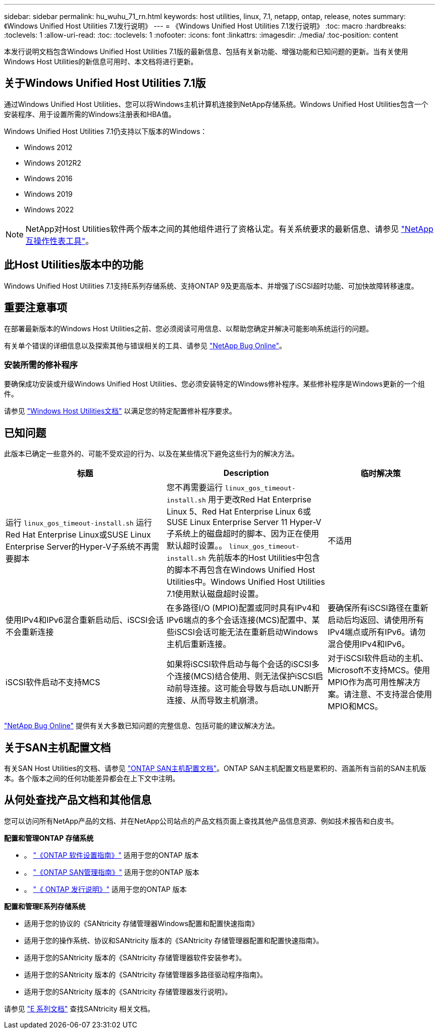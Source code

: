 ---
sidebar: sidebar 
permalink: hu_wuhu_71_rn.html 
keywords: host utilities, linux, 7.1, netapp, ontap, release, notes 
summary: 《Windows Unified Host Utilities 7.1发行说明》 
---
= 《Windows Unified Host Utilities 7.1发行说明》
:toc: macro
:hardbreaks:
:toclevels: 1
:allow-uri-read: 
:toc: 
:toclevels: 1
:nofooter: 
:icons: font
:linkattrs: 
:imagesdir: ./media/
:toc-position: content


本发行说明文档包含Windows Unified Host Utilities 7.1版的最新信息、包括有关新功能、增强功能和已知问题的更新。当有关使用Windows Host Utilities的新信息可用时、本文档将进行更新。



== 关于Windows Unified Host Utilities 7.1版

通过Windows Unified Host Utilities、您可以将Windows主机计算机连接到NetApp存储系统。Windows Unified Host Utilities包含一个安装程序、用于设置所需的Windows注册表和HBA值。

Windows Unified Host Utilities 7.1仍支持以下版本的Windows：

* Windows 2012
* Windows 2012R2
* Windows 2016
* Windows 2019
* Windows 2022



NOTE: NetApp对Host Utilities软件两个版本之间的其他组件进行了资格认定。有关系统要求的最新信息、请参见 link:https://mysupport.netapp.com/matrix/imt.jsp?components=65623;64703;&solution=1&isHWU&src=IMT["NetApp 互操作性表工具"^]。



== 此Host Utilities版本中的功能

Windows Unified Host Utilities 7.1支持E系列存储系统、支持ONTAP 9及更高版本、并增强了iSCSI超时功能、可加快故障转移速度。



== 重要注意事项

在部署最新版本的Windows Host Utilities之前、您必须阅读可用信息、以帮助您确定并解决可能影响系统运行的问题。

有关单个错误的详细信息以及探索其他与错误相关的工具、请参见 link:https://mysupport.netapp.com/site/bugs-online/product["NetApp Bug Online"^]。



=== 安装所需的修补程序

要确保成功安装或升级Windows Unified Host Utilities、您必须安装特定的Windows修补程序。某些修补程序是Windows更新的一个组件。

请参见 link:https://docs.netapp.com/us-en/ontap-sanhost/hu_wuhu_71.html["Windows Host Utilities文档"] 以满足您的特定配置修补程序要求。



== 已知问题

此版本已确定一些意外的、可能不受欢迎的行为、以及在某些情况下避免这些行为的解决方法。

[cols="30, 30, 20"]
|===
| 标题 | Description | 临时解决策 


| 运行 `linux_gos_timeout-install.sh` 运行Red Hat Enterprise Linux或SUSE Linux Enterprise Server的Hyper-V子系统不再需要脚本 | 您不再需要运行 `linux_gos_timeout-install.sh` 用于更改Red Hat Enterprise Linux 5、Red Hat Enterprise Linux 6或SUSE Linux Enterprise Server 11 Hyper-V子系统上的磁盘超时的脚本、因为正在使用默认超时设置。。 `linux_gos_timeout-install.sh` 先前版本的Host Utilities中包含的脚本不再包含在Windows Unified Host Utilities中。Windows Unified Host Utilities 7.1使用默认磁盘超时设置。 | 不适用 


| 使用IPv4和IPv6混合重新启动后、iSCSI会话不会重新连接 | 在多路径I/O (MPIO)配置或同时具有IPv4和IPv6端点的多个会话连接(MCS)配置中、某些iSCSI会话可能无法在重新启动Windows主机后重新连接。 | 要确保所有iSCSI路径在重新启动后均返回、请使用所有IPv4端点或所有IPv6。请勿混合使用IPv4和IPv6。 


| iSCSI软件启动不支持MCS | 如果将iSCSI软件启动与每个会话的iSCSI多个连接(MCS)结合使用、则无法保护iSCSI启动前导连接。这可能会导致与启动LUN断开连接、从而导致主机崩溃。 | 对于iSCSI软件启动的主机、Microsoft不支持MCS。使用MPIO作为高可用性解决方案。请注意、不支持混合使用MPIO和MCS。 
|===
link:https://mysupport.netapp.com/site/bugs-online/product["NetApp Bug Online"^] 提供有关大多数已知问题的完整信息、包括可能的建议解决方法。



== 关于SAN主机配置文档

有关SAN Host Utilities的文档、请参见 link:https://docs.netapp.com/us-en/ontap-sanhost/index.html["ONTAP SAN主机配置文档"]。ONTAP SAN主机配置文档是累积的、涵盖所有当前的SAN主机版本。各个版本之间的任何功能差异都会在上下文中注明。



== 从何处查找产品文档和其他信息

您可以访问所有NetApp产品的文档、并在NetApp公司站点的产品文档页面上查找其他产品信息资源、例如技术报告和白皮书。

*配置和管理ONTAP 存储系统*

* 。 link:https://docs.netapp.com/us-en/ontap/setup-upgrade/index.html["《ONTAP 软件设置指南》"^] 适用于您的ONTAP 版本
* 。 link:https://docs.netapp.com/us-en/ontap/san-management/index.html["《ONTAP SAN管理指南》"^] 适用于您的ONTAP 版本
* 。 link:https://library.netapp.com/ecm/ecm_download_file/ECMLP2492508["《 ONTAP 发行说明》"^] 适用于您的ONTAP 版本


*配置和管理E系列存储系统*

* 适用于您的协议的《SANtricity 存储管理器Windows配置和配置快速指南》
* 适用于您的操作系统、协议和SANtricity 版本的《SANtricity 存储管理器配置和配置快速指南》。
* 适用于您的SANtricity 版本的《SANtricity 存储管理器软件安装参考》。
* 适用于您的SANtricity 版本的《SANtricity 存储管理器多路径驱动程序指南》。
* 适用于您的SANtricity 版本的《SANtricity 存储管理器发行说明》。


请参见 link:https://docs.netapp.com/us-en/e-series/getting-started/index.html["E 系列文档"^] 查找SANtricity 相关文档。
